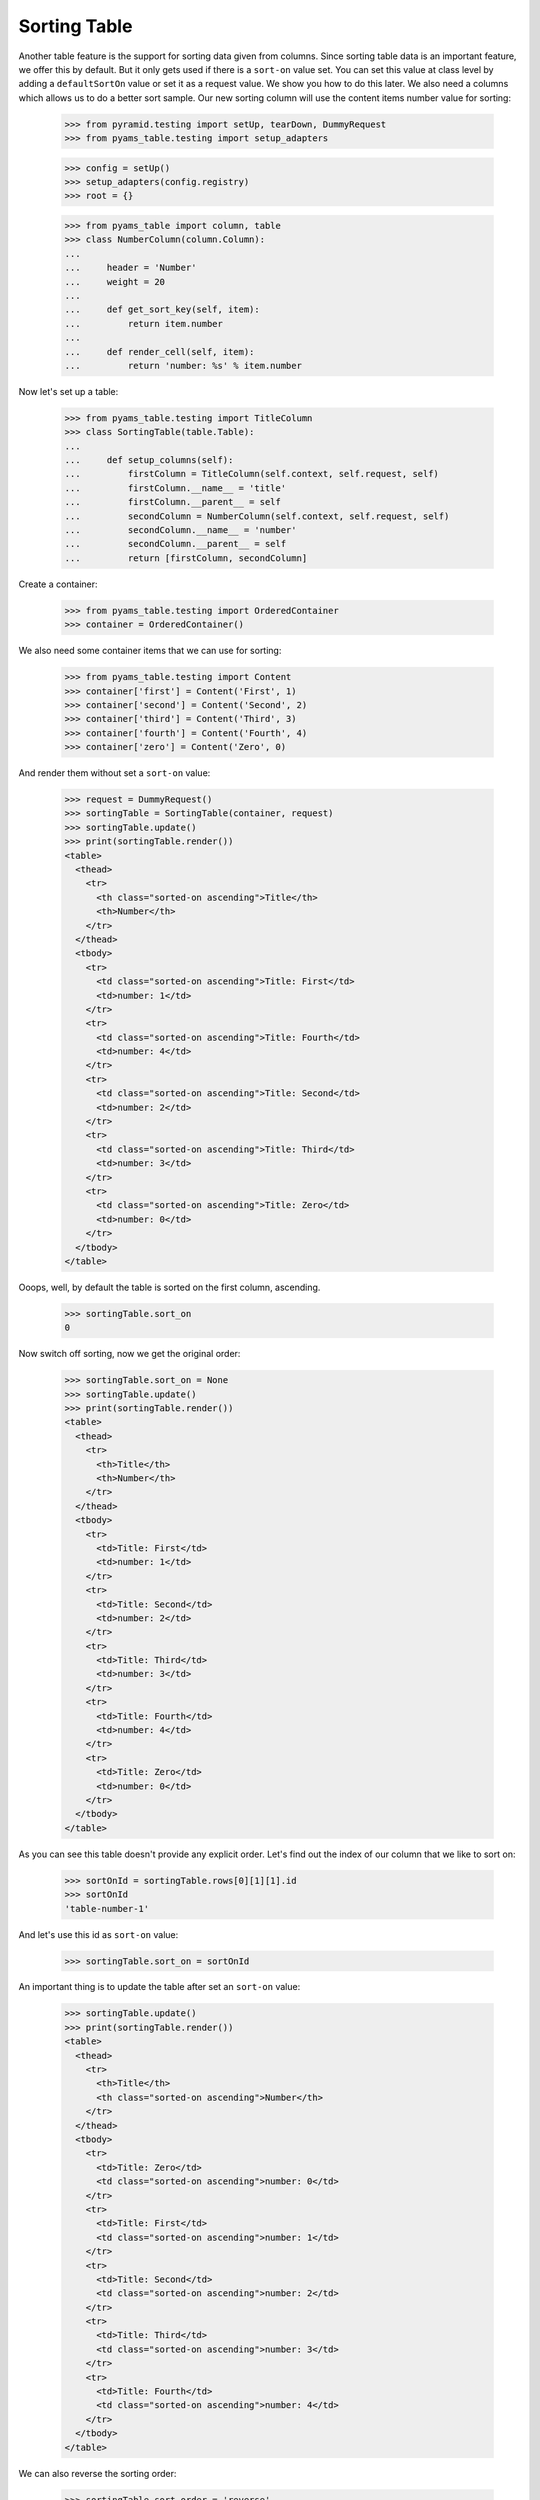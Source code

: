 Sorting Table
-------------

Another table feature is the support for sorting data given from columns. Since
sorting table data is an important feature, we offer this by default. But it
only gets used if there is a ``sort-on`` value set. You can set this value at
class level by adding a ``defaultSortOn`` value or set it as a request value.
We show you how to do this later. We also need a columns which allows us to do
a better sort sample. Our new sorting column will use the content items number
value for sorting:

  >>> from pyramid.testing import setUp, tearDown, DummyRequest
  >>> from pyams_table.testing import setup_adapters

  >>> config = setUp()
  >>> setup_adapters(config.registry)
  >>> root = {}

  >>> from pyams_table import column, table
  >>> class NumberColumn(column.Column):
  ...
  ...     header = 'Number'
  ...     weight = 20
  ...
  ...     def get_sort_key(self, item):
  ...         return item.number
  ...
  ...     def render_cell(self, item):
  ...         return 'number: %s' % item.number


Now let's set up a table:

  >>> from pyams_table.testing import TitleColumn
  >>> class SortingTable(table.Table):
  ...
  ...     def setup_columns(self):
  ...         firstColumn = TitleColumn(self.context, self.request, self)
  ...         firstColumn.__name__ = 'title'
  ...         firstColumn.__parent__ = self
  ...         secondColumn = NumberColumn(self.context, self.request, self)
  ...         secondColumn.__name__ = 'number'
  ...         secondColumn.__parent__ = self
  ...         return [firstColumn, secondColumn]

Create a container:

  >>> from pyams_table.testing import OrderedContainer
  >>> container = OrderedContainer()

We also need some container items that we can use for sorting:

  >>> from pyams_table.testing import Content
  >>> container['first'] = Content('First', 1)
  >>> container['second'] = Content('Second', 2)
  >>> container['third'] = Content('Third', 3)
  >>> container['fourth'] = Content('Fourth', 4)
  >>> container['zero'] = Content('Zero', 0)

And render them without set a ``sort-on`` value:

  >>> request = DummyRequest()
  >>> sortingTable = SortingTable(container, request)
  >>> sortingTable.update()
  >>> print(sortingTable.render())
  <table>
    <thead>
      <tr>
        <th class="sorted-on ascending">Title</th>
        <th>Number</th>
      </tr>
    </thead>
    <tbody>
      <tr>
        <td class="sorted-on ascending">Title: First</td>
        <td>number: 1</td>
      </tr>
      <tr>
        <td class="sorted-on ascending">Title: Fourth</td>
        <td>number: 4</td>
      </tr>
      <tr>
        <td class="sorted-on ascending">Title: Second</td>
        <td>number: 2</td>
      </tr>
      <tr>
        <td class="sorted-on ascending">Title: Third</td>
        <td>number: 3</td>
      </tr>
      <tr>
        <td class="sorted-on ascending">Title: Zero</td>
        <td>number: 0</td>
      </tr>
    </tbody>
  </table>

Ooops, well, by default the table is sorted on the first column, ascending.

  >>> sortingTable.sort_on
  0

Now switch off sorting, now we get the original order:

  >>> sortingTable.sort_on = None
  >>> sortingTable.update()
  >>> print(sortingTable.render())
  <table>
    <thead>
      <tr>
        <th>Title</th>
        <th>Number</th>
      </tr>
    </thead>
    <tbody>
      <tr>
        <td>Title: First</td>
        <td>number: 1</td>
      </tr>
      <tr>
        <td>Title: Second</td>
        <td>number: 2</td>
      </tr>
      <tr>
        <td>Title: Third</td>
        <td>number: 3</td>
      </tr>
      <tr>
        <td>Title: Fourth</td>
        <td>number: 4</td>
      </tr>
      <tr>
        <td>Title: Zero</td>
        <td>number: 0</td>
      </tr>
    </tbody>
  </table>


As you can see this table doesn't provide any explicit order. Let's find out
the index of our column that we like to sort on:

  >>> sortOnId = sortingTable.rows[0][1][1].id
  >>> sortOnId
  'table-number-1'

And let's use this id as ``sort-on`` value:

  >>> sortingTable.sort_on = sortOnId

An important thing is to update the table after set an ``sort-on`` value:

  >>> sortingTable.update()
  >>> print(sortingTable.render())
  <table>
    <thead>
      <tr>
        <th>Title</th>
        <th class="sorted-on ascending">Number</th>
      </tr>
    </thead>
    <tbody>
      <tr>
        <td>Title: Zero</td>
        <td class="sorted-on ascending">number: 0</td>
      </tr>
      <tr>
        <td>Title: First</td>
        <td class="sorted-on ascending">number: 1</td>
      </tr>
      <tr>
        <td>Title: Second</td>
        <td class="sorted-on ascending">number: 2</td>
      </tr>
      <tr>
        <td>Title: Third</td>
        <td class="sorted-on ascending">number: 3</td>
      </tr>
      <tr>
        <td>Title: Fourth</td>
        <td class="sorted-on ascending">number: 4</td>
      </tr>
    </tbody>
  </table>

We can also reverse the sorting order:

  >>> sortingTable.sort_order = 'reverse'
  >>> sortingTable.update()
  >>> print(sortingTable.render())
  <table>
    <thead>
      <tr>
        <th>Title</th>
        <th class="sorted-on reverse">Number</th>
      </tr>
    </thead>
    <tbody>
      <tr>
        <td>Title: Fourth</td>
        <td class="sorted-on reverse">number: 4</td>
      </tr>
      <tr>
        <td>Title: Third</td>
        <td class="sorted-on reverse">number: 3</td>
      </tr>
      <tr>
        <td>Title: Second</td>
        <td class="sorted-on reverse">number: 2</td>
      </tr>
      <tr>
        <td>Title: First</td>
        <td class="sorted-on reverse">number: 1</td>
      </tr>
      <tr>
        <td>Title: Zero</td>
        <td class="sorted-on reverse">number: 0</td>
      </tr>
    </tbody>
  </table>

The table implementation is also able to get the sorting criteria given from a
request. Let's setup such a request:

  >>> sorterRequest = DummyRequest(params={'table-sort-on': 'table-number-1',
  ...                                      'table-sort-order':'descending'})

and another time, update and render. As you can see the new table gets sorted
by the second column and ordered in reverse order:

  >>> requestSortedTable = SortingTable(container, sorterRequest)
  >>> requestSortedTable.update()
  >>> print(requestSortedTable.render())
  <table>
    <thead>
      <tr>
        <th>Title</th>
        <th class="sorted-on descending">Number</th>
      </tr>
    </thead>
    <tbody>
      <tr>
        <td>Title: Fourth</td>
        <td class="sorted-on descending">number: 4</td>
      </tr>
      <tr>
        <td>Title: Third</td>
        <td class="sorted-on descending">number: 3</td>
      </tr>
      <tr>
        <td>Title: Second</td>
        <td class="sorted-on descending">number: 2</td>
      </tr>
      <tr>
        <td>Title: First</td>
        <td class="sorted-on descending">number: 1</td>
      </tr>
      <tr>
        <td>Title: Zero</td>
        <td class="sorted-on descending">number: 0</td>
      </tr>
    </tbody>
  </table>

There's a header renderer, which provides a handy link rendering for sorting:

  >>> from pyams_table import interfaces
  >>> from pyams_table.header import SortingColumnHeader
  >>> config.registry.registerAdapter(SortingColumnHeader,
  ...     (None, None, interfaces.ITable, interfaces.IColumn),
  ...     provided=interfaces.IColumnHeader)

Let's see now various sortings:

  >>> request = DummyRequest()
  >>> sortingTable = SortingTable(container, request)
  >>> sortingTable.update()
  >>> sortingTable.sort_on
  0
  >>> sortingTable.sort_order
  'ascending'
  >>> print(sortingTable.render())
  <table>
    <thead>
      <tr>
        <th class="sorted-on ascending"><a href="?table-sort-on=table-title-0&table-sort-order=descending" title="Sort">Title</a></th>
        <th><a href="?table-sort-on=table-number-1&table-sort-order=ascending" title="Sort">Number</a></th>
      </tr>
    </thead>
    <tbody>
      <tr>
        <td class="sorted-on ascending">Title: First</td>
        <td>number: 1</td>
      </tr>
      <tr>
        <td class="sorted-on ascending">Title: Fourth</td>
        <td>number: 4</td>
      </tr>
      <tr>
        <td class="sorted-on ascending">Title: Second</td>
        <td>number: 2</td>
      </tr>
      <tr>
        <td class="sorted-on ascending">Title: Third</td>
        <td>number: 3</td>
      </tr>
      <tr>
        <td class="sorted-on ascending">Title: Zero</td>
        <td>number: 0</td>
      </tr>
    </tbody>
  </table>

Let's see the `number` column:

  >>> sortingTable.sort_on = 'table-number-1'

  >>> sortingTable.update()
  >>> print(sortingTable.render())
  <table>
    <thead>
      <tr>
        <th><a href="?table-sort-on=table-title-0&table-sort-order=ascending" title="Sort">Title</a></th>
        <th class="sorted-on ascending"><a href="?table-sort-on=table-number-1&table-sort-order=descending" title="Sort">Number</a></th>
      </tr>
    </thead>
    <tbody>
      <tr>
        <td>Title: Zero</td>
        <td class="sorted-on ascending">number: 0</td>
      </tr>
      <tr>
        <td>Title: First</td>
        <td class="sorted-on ascending">number: 1</td>
      </tr>
      <tr>
        <td>Title: Second</td>
        <td class="sorted-on ascending">number: 2</td>
      </tr>
      <tr>
        <td>Title: Third</td>
        <td class="sorted-on ascending">number: 3</td>
      </tr>
      <tr>
        <td>Title: Fourth</td>
        <td class="sorted-on ascending">number: 4</td>
      </tr>
    </tbody>
  </table>

Let's see the `title` column but descending:

  >>> sortingTable.sort_on = 'table-title-0'
  >>> sortingTable.sort_order = 'descending'

  >>> sortingTable.update()
  >>> print(sortingTable.render())
  <table>
    <thead>
      <tr>
        <th class="sorted-on descending"><a href="?table-sort-on=table-title-0&table-sort-order=ascending" title="Sort">Title</a></th>
        <th><a href="?table-sort-on=table-number-1&table-sort-order=descending" title="Sort">Number</a></th>
      </tr>
    </thead>
    <tbody>
      <tr>
        <td class="sorted-on descending">Title: Zero</td>
        <td>number: 0</td>
      </tr>
      <tr>
        <td class="sorted-on descending">Title: Third</td>
        <td>number: 3</td>
      </tr>
      <tr>
        <td class="sorted-on descending">Title: Second</td>
        <td>number: 2</td>
      </tr>
      <tr>
        <td class="sorted-on descending">Title: Fourth</td>
        <td>number: 4</td>
      </tr>
      <tr>
        <td class="sorted-on descending">Title: First</td>
        <td>number: 1</td>
      </tr>
    </tbody>
  </table>

  >>> tearDown()
